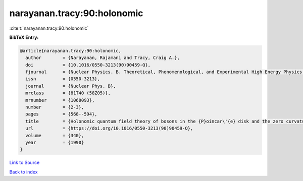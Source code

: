 narayanan.tracy:90:holonomic
============================

:cite:t:`narayanan.tracy:90:holonomic`

**BibTeX Entry:**

.. code-block:: bibtex

   @article{narayanan.tracy:90:holonomic,
     author        = {Narayanan, Rajamani and Tracy, Craig A.},
     doi           = {10.1016/0550-3213(90)90459-Q},
     fjournal      = {Nuclear Physics. B. Theoretical, Phenomenological, and Experimental High Energy Physics. Quantum Field Theory and Statistical Systems},
     issn          = {0550-3213},
     journal       = {Nuclear Phys. B},
     mrclass       = {81T40 (58Z05)},
     mrnumber      = {1068093},
     number        = {2-3},
     pages         = {568--594},
     title         = {Holonomic quantum field theory of bosons in the {P}oincar\'{e} disk and the zero curvature limit},
     url           = {https://doi.org/10.1016/0550-3213(90)90459-Q},
     volume        = {340},
     year          = {1990}
   }

`Link to Source <https://doi.org/10.1016/0550-3213(90)90459-Q},>`_


`Back to index <../By-Cite-Keys.html>`_
